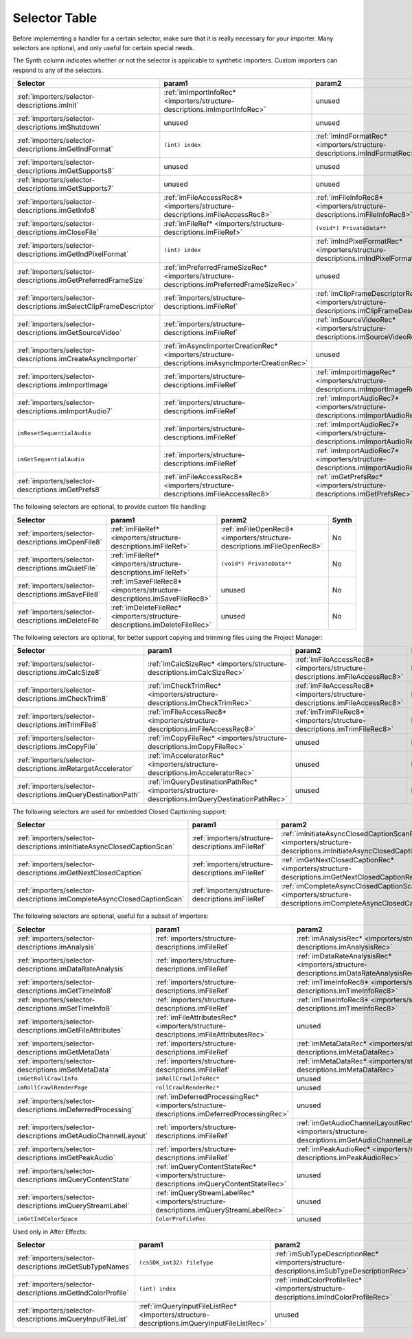 .. _importers/selector-table:

Selector Table
################################################################################

Before implementing a handler for a certain selector, make sure that it is really necessary for your importer. Many selectors are optional, and only useful for certain special needs.

The Synth column indicates whether or not the selector is applicable to synthetic importers. Custom importers can respond to any of the selectors.

+--------------------------------------------------------------------+--------------------------------------------------------------------------------------------------+----------------------------------------------------------------------------------------------+-----------+
|                            **Selector**                            |                                            **param1**                                            |                                          **param2**                                          | **Synth** |
+====================================================================+==================================================================================================+==============================================================================================+===========+
| :ref:`importers/selector-descriptions.imInit`                      | :ref:`imImportInfoRec* <importers/structure-descriptions.imImportInfoRec>`                       | unused                                                                                       | Yes       |
+--------------------------------------------------------------------+--------------------------------------------------------------------------------------------------+----------------------------------------------------------------------------------------------+-----------+
| :ref:`importers/selector-descriptions.imShutdown`                  | unused                                                                                           | unused                                                                                       | Yes       |
+--------------------------------------------------------------------+--------------------------------------------------------------------------------------------------+----------------------------------------------------------------------------------------------+-----------+
| :ref:`importers/selector-descriptions.imGetIndFormat`              | ``(int) index``                                                                                  | :ref:`imIndFormatRec* <importers/structure-descriptions.imIndFormatRec>`                     | Yes       |
+--------------------------------------------------------------------+--------------------------------------------------------------------------------------------------+----------------------------------------------------------------------------------------------+-----------+
| :ref:`importers/selector-descriptions.imGetSupports8`              | unused                                                                                           | unused                                                                                       | Yes       |
+--------------------------------------------------------------------+--------------------------------------------------------------------------------------------------+----------------------------------------------------------------------------------------------+-----------+
| :ref:`importers/selector-descriptions.imGetSupports7`              | unused                                                                                           | unused                                                                                       | Yes       |
+--------------------------------------------------------------------+--------------------------------------------------------------------------------------------------+----------------------------------------------------------------------------------------------+-----------+
| :ref:`importers/selector-descriptions.imGetInfo8`                  | :ref:`imFileAccessRec8* <importers/structure-descriptions.imFileAccessRec8>`                     | :ref:`imFileInfoRec8* <importers/structure-descriptions.imFileInfoRec8>`                     | Yes       |
+--------------------------------------------------------------------+--------------------------------------------------------------------------------------------------+----------------------------------------------------------------------------------------------+-----------+
| :ref:`importers/selector-descriptions.imCloseFile`                 | :ref:`imFileRef* <importers/structure-descriptions.imFileRef>`                                   | ``(void*) PrivateData**``                                                                    | No        |
+--------------------------------------------------------------------+--------------------------------------------------------------------------------------------------+----------------------------------------------------------------------------------------------+-----------+
| :ref:`importers/selector-descriptions.imGetIndPixelFormat`         | ``(int) index``                                                                                  | :ref:`imIndPixelFormatRec* <importers/structure-descriptions.imIndPixelFormatRec>`           | Yes       |
+--------------------------------------------------------------------+--------------------------------------------------------------------------------------------------+----------------------------------------------------------------------------------------------+-----------+
| :ref:`importers/selector-descriptions.imGetPreferredFrameSize`     | :ref:`imPreferredFrameSizeRec* <importers/structure-descriptions.imPreferredFrameSizeRec>`       | unused                                                                                       | Yes       |
+--------------------------------------------------------------------+--------------------------------------------------------------------------------------------------+----------------------------------------------------------------------------------------------+-----------+
| :ref:`importers/selector-descriptions.imSelectClipFrameDescriptor` | :ref:`importers/structure-descriptions.imFileRef`                                                | :ref:`imClipFrameDescriptorRec* <importers/structure-descriptions.imClipFrameDescriptorRec>` | Yes       |
+--------------------------------------------------------------------+--------------------------------------------------------------------------------------------------+----------------------------------------------------------------------------------------------+-----------+
| :ref:`importers/selector-descriptions.imGetSourceVideo`            | :ref:`importers/structure-descriptions.imFileRef`                                                | :ref:`imSourceVideoRec* <importers/structure-descriptions.imSourceVideoRec>`                 | Yes       |
+--------------------------------------------------------------------+--------------------------------------------------------------------------------------------------+----------------------------------------------------------------------------------------------+-----------+
| :ref:`importers/selector-descriptions.imCreateAsyncImporter`       | :ref:`imAsyncImporterCreationRec* <importers/structure-descriptions.imAsyncImporterCreationRec>` | unused                                                                                       | Yes       |
+--------------------------------------------------------------------+--------------------------------------------------------------------------------------------------+----------------------------------------------------------------------------------------------+-----------+
| :ref:`importers/selector-descriptions.imImportImage`               | :ref:`importers/structure-descriptions.imFileRef`                                                | :ref:`imImportImageRec* <importers/structure-descriptions.imImportImageRec>`                 | Yes       |
+--------------------------------------------------------------------+--------------------------------------------------------------------------------------------------+----------------------------------------------------------------------------------------------+-----------+
| :ref:`importers/selector-descriptions.imImportAudio7`              | :ref:`importers/structure-descriptions.imFileRef`                                                | :ref:`imImportAudioRec7* <importers/structure-descriptions.imImportAudioRec7>`               | Yes       |
+--------------------------------------------------------------------+--------------------------------------------------------------------------------------------------+----------------------------------------------------------------------------------------------+-----------+
| ``imResetSequentialAudio``                                         | :ref:`importers/structure-descriptions.imFileRef`                                                | :ref:`imImportAudioRec7* <importers/structure-descriptions.imImportAudioRec7>`               | Yes       |
+--------------------------------------------------------------------+--------------------------------------------------------------------------------------------------+----------------------------------------------------------------------------------------------+-----------+
| ``imGetSequentialAudio``                                           | :ref:`importers/structure-descriptions.imFileRef`                                                | :ref:`imImportAudioRec7* <importers/structure-descriptions.imImportAudioRec7>`               | Yes       |
+--------------------------------------------------------------------+--------------------------------------------------------------------------------------------------+----------------------------------------------------------------------------------------------+-----------+
| :ref:`importers/selector-descriptions.imGetPrefs8`                 | :ref:`imFileAccessRec8* <importers/structure-descriptions.imFileAccessRec8>`                     | :ref:`imGetPrefsRec* <importers/structure-descriptions.imGetPrefsRec>`                       | Yes       |
+--------------------------------------------------------------------+--------------------------------------------------------------------------------------------------+----------------------------------------------------------------------------------------------+-----------+

The following selectors are optional, to provide custom file handling:

+-----------------------------------------------------+----------------------------------------------------------------------------+--------------------------------------------------------------------------+-----------+
|                    **Selector**                     |                                 **param1**                                 |                                **param2**                                | **Synth** |
+=====================================================+============================================================================+==========================================================================+===========+
| :ref:`importers/selector-descriptions.imOpenFile8`  | :ref:`imFileRef* <importers/structure-descriptions.imFileRef>`             | :ref:`imFileOpenRec8* <importers/structure-descriptions.imFileOpenRec8>` | No        |
+-----------------------------------------------------+----------------------------------------------------------------------------+--------------------------------------------------------------------------+-----------+
| :ref:`importers/selector-descriptions.imQuietFile`  | :ref:`imFileRef* <importers/structure-descriptions.imFileRef>`             | ``(void*) PrivateData**``                                                | No        |
+-----------------------------------------------------+----------------------------------------------------------------------------+--------------------------------------------------------------------------+-----------+
| :ref:`importers/selector-descriptions.imSaveFile8`  | :ref:`imSaveFileRec8* <importers/structure-descriptions.imSaveFileRec8>`   | unused                                                                   | No        |
+-----------------------------------------------------+----------------------------------------------------------------------------+--------------------------------------------------------------------------+-----------+
| :ref:`importers/selector-descriptions.imDeleteFile` | :ref:`imDeleteFileRec* <importers/structure-descriptions.imDeleteFileRec>` | unused                                                                   | No        |
+-----------------------------------------------------+----------------------------------------------------------------------------+--------------------------------------------------------------------------+-----------+

The following selectors are optional, for better support copying and trimming files using the Project Manager:

+---------------------------------------------------------------+------------------------------------------------------------------------------------------------+------------------------------------------------------------------------------+-----------+
|                         **Selector**                          |                                           **param1**                                           |                                  **param2**                                  | **Synth** |
+===============================================================+================================================================================================+==============================================================================+===========+
| :ref:`importers/selector-descriptions.imCalcSize8`            | :ref:`imCalcSizeRec* <importers/structure-descriptions.imCalcSizeRec>`                         | :ref:`imFileAccessRec8* <importers/structure-descriptions.imFileAccessRec8>` | No        |
+---------------------------------------------------------------+------------------------------------------------------------------------------------------------+------------------------------------------------------------------------------+-----------+
| :ref:`importers/selector-descriptions.imCheckTrim8`           | :ref:`imCheckTrimRec* <importers/structure-descriptions.imCheckTrimRec>`                       | :ref:`imFileAccessRec8* <importers/structure-descriptions.imFileAccessRec8>` | No        |
+---------------------------------------------------------------+------------------------------------------------------------------------------------------------+------------------------------------------------------------------------------+-----------+
| :ref:`importers/selector-descriptions.imTrimFile8`            | :ref:`imFileAccessRec8* <importers/structure-descriptions.imFileAccessRec8>`                   | :ref:`imTrimFileRec8* <importers/structure-descriptions.imTrimFileRec8>`     | No        |
+---------------------------------------------------------------+------------------------------------------------------------------------------------------------+------------------------------------------------------------------------------+-----------+
| :ref:`importers/selector-descriptions.imCopyFile`             | :ref:`imCopyFileRec* <importers/structure-descriptions.imCopyFileRec>`                         | unused                                                                       | No        |
+---------------------------------------------------------------+------------------------------------------------------------------------------------------------+------------------------------------------------------------------------------+-----------+
| :ref:`importers/selector-descriptions.imRetargetAccelerator`  | :ref:`imAcceleratorRec* <importers/structure-descriptions.imAcceleratorRec>`                   | unused                                                                       | No        |
+---------------------------------------------------------------+------------------------------------------------------------------------------------------------+------------------------------------------------------------------------------+-----------+
| :ref:`importers/selector-descriptions.imQueryDestinationPath` | :ref:`imQueryDestinationPathRec* <importers/structure-descriptions.imQueryDestinationPathRec>` | unused                                                                       | No        |
+---------------------------------------------------------------+------------------------------------------------------------------------------------------------+------------------------------------------------------------------------------+-----------+

The following selectors are used for embedded Closed Captioning support:

+-------------------------------------------------------------------------+---------------------------------------------------+--------------------------------------------------------------------------------------------------------------------+-----------+
|                              **Selector**                               |                    **param1**                     |                                                     **param2**                                                     | **Synth** |
+=========================================================================+===================================================+====================================================================================================================+===========+
| :ref:`importers/selector-descriptions.imInitiateAsyncClosedCaptionScan` | :ref:`importers/structure-descriptions.imFileRef` | :ref:`imInitiateAsyncClosedCaptionScanRec* <importers/structure-descriptions.imInitiateAsyncClosedCaptionScanRec>` | No        |
+-------------------------------------------------------------------------+---------------------------------------------------+--------------------------------------------------------------------------------------------------------------------+-----------+
| :ref:`importers/selector-descriptions.imGetNextClosedCaption`           | :ref:`importers/structure-descriptions.imFileRef` | :ref:`imGetNextClosedCaptionRec* <importers/structure-descriptions.imGetNextClosedCaptionRec>`                     | No        |
+-------------------------------------------------------------------------+---------------------------------------------------+--------------------------------------------------------------------------------------------------------------------+-----------+
| :ref:`importers/selector-descriptions.imCompleteAsyncClosedCaptionScan` | :ref:`importers/structure-descriptions.imFileRef` | :ref:`imCompleteAsyncClosedCaptionScanRec* <importers/structure-descriptions.imCompleteAsyncClosedCaptionScanRec>` | No        |
+-------------------------------------------------------------------------+---------------------------------------------------+--------------------------------------------------------------------------------------------------------------------+-----------+

The following selectors are optional, useful for a subset of importers:

+----------------------------------------------------------------+--------------------------------------------------------------------------------------------+--------------------------------------------------------------------------------------------------+-----------+
|                          **Selector**                          |                                         **param1**                                         |                                            **param2**                                            | **Synth** |
+================================================================+============================================================================================+==================================================================================================+===========+
| :ref:`importers/selector-descriptions.imAnalysis`              | :ref:`importers/structure-descriptions.imFileRef`                                          | :ref:`imAnalysisRec* <importers/structure-descriptions.imAnalysisRec>`                           | Yes       |
+----------------------------------------------------------------+--------------------------------------------------------------------------------------------+--------------------------------------------------------------------------------------------------+-----------+
| :ref:`importers/selector-descriptions.imDataRateAnalysis`      | :ref:`importers/structure-descriptions.imFileRef`                                          | :ref:`imDataRateAnalysisRec* <importers/structure-descriptions.imDataRateAnalysisRec>`           | No        |
+----------------------------------------------------------------+--------------------------------------------------------------------------------------------+--------------------------------------------------------------------------------------------------+-----------+
| :ref:`importers/selector-descriptions.imGetTimeInfo8`          | :ref:`importers/structure-descriptions.imFileRef`                                          | :ref:`imTimeInfoRec8* <importers/structure-descriptions.imTimeInfoRec8>`                         | No        |
+----------------------------------------------------------------+--------------------------------------------------------------------------------------------+--------------------------------------------------------------------------------------------------+-----------+
| :ref:`importers/selector-descriptions.imSetTimeInfo8`          | :ref:`importers/structure-descriptions.imFileRef`                                          | :ref:`imTimeInfoRec8* <importers/structure-descriptions.imTimeInfoRec8>`                         | No        |
+----------------------------------------------------------------+--------------------------------------------------------------------------------------------+--------------------------------------------------------------------------------------------------+-----------+
| :ref:`importers/selector-descriptions.imGetFileAttributes`     | :ref:`imFileAttributesRec* <importers/structure-descriptions.imFileAttributesRec>`         | unused                                                                                           |           |
+----------------------------------------------------------------+--------------------------------------------------------------------------------------------+--------------------------------------------------------------------------------------------------+-----------+
| :ref:`importers/selector-descriptions.imGetMetaData`           | :ref:`importers/structure-descriptions.imFileRef`                                          | :ref:`imMetaDataRec* <importers/structure-descriptions.imMetaDataRec>`                           | No        |
+----------------------------------------------------------------+--------------------------------------------------------------------------------------------+--------------------------------------------------------------------------------------------------+-----------+
| :ref:`importers/selector-descriptions.imSetMetaData`           | :ref:`importers/structure-descriptions.imFileRef`                                          | :ref:`imMetaDataRec* <importers/structure-descriptions.imMetaDataRec>`                           | No        |
+----------------------------------------------------------------+--------------------------------------------------------------------------------------------+--------------------------------------------------------------------------------------------------+-----------+
| ``imGetRollCrawlInfo``                                         | ``imRollCrawlInfoRec*``                                                                    | unused                                                                                           | Yes       |
+----------------------------------------------------------------+--------------------------------------------------------------------------------------------+--------------------------------------------------------------------------------------------------+-----------+
| ``imRollCrawlRenderPage``                                      | ``rollCrawlRenderRec*``                                                                    | unused                                                                                           | Yes       |
+----------------------------------------------------------------+--------------------------------------------------------------------------------------------+--------------------------------------------------------------------------------------------------+-----------+
| :ref:`importers/selector-descriptions.imDeferredProcessing`    | :ref:`imDeferredProcessingRec* <importers/structure-descriptions.imDeferredProcessingRec>` | unused                                                                                           | No        |
+----------------------------------------------------------------+--------------------------------------------------------------------------------------------+--------------------------------------------------------------------------------------------------+-----------+
| :ref:`importers/selector-descriptions.imGetAudioChannelLayout` | :ref:`importers/structure-descriptions.imFileRef`                                          | :ref:`imGetAudioChannelLayoutRec* <importers/structure-descriptions.imGetAudioChannelLayoutRec>` | Yes       |
+----------------------------------------------------------------+--------------------------------------------------------------------------------------------+--------------------------------------------------------------------------------------------------+-----------+
| :ref:`importers/selector-descriptions.imGetPeakAudio`          | :ref:`importers/structure-descriptions.imFileRef`                                          | :ref:`imPeakAudioRec* <importers/structure-descriptions.imPeakAudioRec>`                         | Yes       |
+----------------------------------------------------------------+--------------------------------------------------------------------------------------------+--------------------------------------------------------------------------------------------------+-----------+
| :ref:`importers/selector-descriptions.imQueryContentState`     | :ref:`imQueryContentStateRec* <importers/structure-descriptions.imQueryContentStateRec>`   | unused                                                                                           | No        |
+----------------------------------------------------------------+--------------------------------------------------------------------------------------------+--------------------------------------------------------------------------------------------------+-----------+
| :ref:`importers/selector-descriptions.imQueryStreamLabel`      | :ref:`imQueryStreamLabelRec* <importers/structure-descriptions.imQueryStreamLabelRec>`     | unused                                                                                           | Yes       |
+----------------------------------------------------------------+--------------------------------------------------------------------------------------------+--------------------------------------------------------------------------------------------------+-----------+
| ``imGetIndColorSpace``                                         | ``ColorProfileRec``                                                                        | unused                                                                                           | Yes       |
+----------------------------------------------------------------+--------------------------------------------------------------------------------------------+--------------------------------------------------------------------------------------------------+-----------+

Used only in After Effects:

+-------------------------------------------------------------+--------------------------------------------------------------------------------------------+--------------------------------------------------------------------------------------------+-----------+
|                        **Selector**                         |                                         **param1**                                         |                                         **param2**                                         | **Synth** |
+=============================================================+============================================================================================+============================================================================================+===========+
| :ref:`importers/selector-descriptions.imGetSubTypeNames`    | ``(csSDK_int32) fileType``                                                                 | :ref:`imSubTypeDescriptionRec* <importers/structure-descriptions.imSubTypeDescriptionRec>` | No        |
+-------------------------------------------------------------+--------------------------------------------------------------------------------------------+--------------------------------------------------------------------------------------------+-----------+
| :ref:`importers/selector-descriptions.imGetIndColorProfile` | ``(int) index``                                                                            | :ref:`imIndColorProfileRec* <importers/structure-descriptions.imIndColorProfileRec>`       | No        |
+-------------------------------------------------------------+--------------------------------------------------------------------------------------------+--------------------------------------------------------------------------------------------+-----------+
| :ref:`importers/selector-descriptions.imQueryInputFileList` | :ref:`imQueryInputFileListRec* <importers/structure-descriptions.imQueryInputFileListRec>` | unused                                                                                     | No        |
+-------------------------------------------------------------+--------------------------------------------------------------------------------------------+--------------------------------------------------------------------------------------------+-----------+
